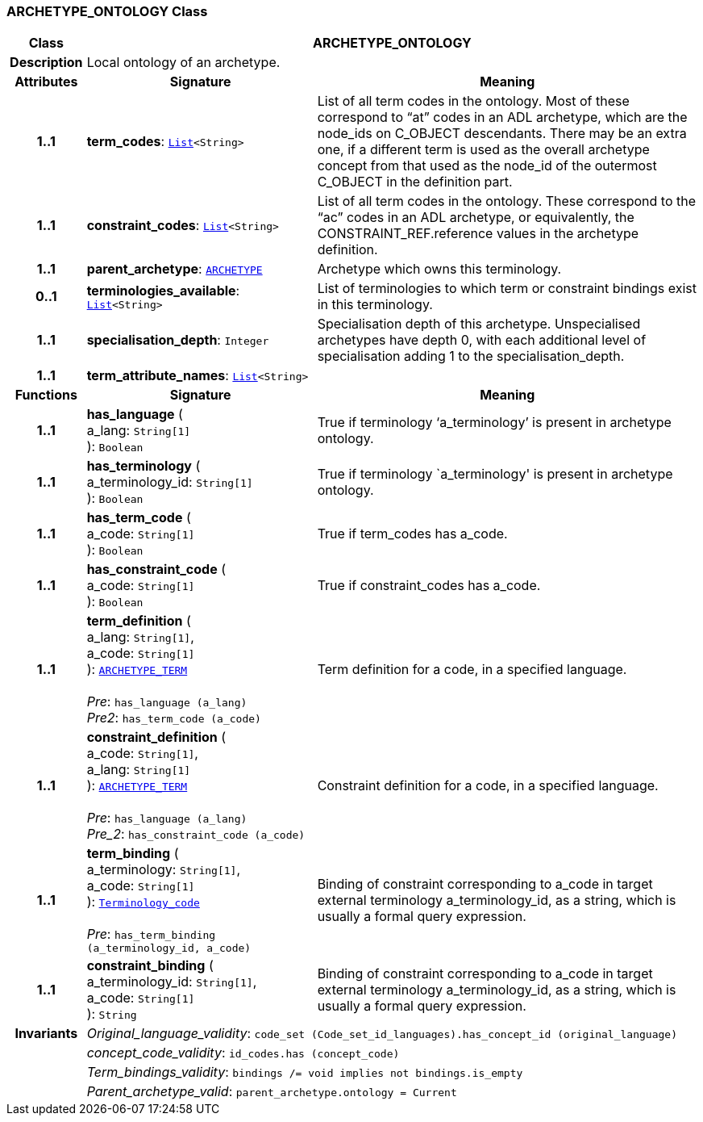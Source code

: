 === ARCHETYPE_ONTOLOGY Class

[cols="^1,3,5"]
|===
h|*Class*
2+^h|*ARCHETYPE_ONTOLOGY*

h|*Description*
2+a|Local ontology of an archetype.

h|*Attributes*
^h|*Signature*
^h|*Meaning*

h|*1..1*
|*term_codes*: `link:/releases/BASE/{base_release}/foundation_types.html#_list_class[List^]<String>`
a|List of all term codes in the ontology. Most of these correspond to “at” codes in an ADL archetype, which are the node_ids on C_OBJECT descendants. There may be an extra one, if a different term is used as the overall archetype concept from that used as the node_id of the outermost C_OBJECT in the definition part.

h|*1..1*
|*constraint_codes*: `link:/releases/BASE/{base_release}/foundation_types.html#_list_class[List^]<String>`
a|List of all term codes in the ontology. These correspond to the “ac” codes in an ADL archetype, or equivalently, the CONSTRAINT_REF.reference values in the archetype definition.

h|*1..1*
|*parent_archetype*: `<<_archetype_class,ARCHETYPE>>`
a|Archetype which owns this terminology.

h|*0..1*
|*terminologies_available*: `link:/releases/BASE/{base_release}/foundation_types.html#_list_class[List^]<String>`
a|List of terminologies to which term or constraint bindings exist in this terminology.

h|*1..1*
|*specialisation_depth*: `Integer`
a|Specialisation depth of this archetype. Unspecialised archetypes have depth 0, with each additional level of specialisation adding 1 to the specialisation_depth.

h|*1..1*
|*term_attribute_names*: `link:/releases/BASE/{base_release}/foundation_types.html#_list_class[List^]<String>`
a|
h|*Functions*
^h|*Signature*
^h|*Meaning*

h|*1..1*
|*has_language* ( +
a_lang: `String[1]` +
): `Boolean`
a|True if terminology ‘a_terminology’ is present in archetype ontology.

h|*1..1*
|*has_terminology* ( +
a_terminology_id: `String[1]` +
): `Boolean`
a|True if terminology `a_terminology' is present in archetype ontology.

h|*1..1*
|*has_term_code* ( +
a_code: `String[1]` +
): `Boolean`
a|True if term_codes has a_code.

h|*1..1*
|*has_constraint_code* ( +
a_code: `String[1]` +
): `Boolean`
a|True if constraint_codes has a_code.

h|*1..1*
|*term_definition* ( +
a_lang: `String[1]`, +
a_code: `String[1]` +
): `<<_archetype_term_class,ARCHETYPE_TERM>>` +
 +
__Pre__: `has_language (a_lang)` +
__Pre2__: `has_term_code (a_code)`
a|Term definition for a code, in a specified language.

h|*1..1*
|*constraint_definition* ( +
a_code: `String[1]`, +
a_lang: `String[1]` +
): `<<_archetype_term_class,ARCHETYPE_TERM>>` +
 +
__Pre__: `has_language (a_lang)` +
__Pre_2__: `has_constraint_code (a_code)`
a|Constraint definition for a code, in a specified language.

h|*1..1*
|*term_binding* ( +
a_terminology: `String[1]`, +
a_code: `String[1]` +
): `link:/releases/BASE/{base_release}/foundation_types.html#_terminology_code_class[Terminology_code^]` +
 +
__Pre__: `has_term_binding (a_terminology_id, a_code)`
a|Binding of constraint corresponding to a_code in target external terminology a_terminology_id, as a string, which is usually a formal query expression.

h|*1..1*
|*constraint_binding* ( +
a_terminology_id: `String[1]`, +
a_code: `String[1]` +
): `String`
a|Binding of constraint corresponding to a_code in target external terminology a_terminology_id, as a string, which is usually a formal query expression.

h|*Invariants*
2+a|__Original_language_validity__: `code_set (Code_set_id_languages).has_concept_id (original_language)`

h|
2+a|__concept_code_validity__: `id_codes.has (concept_code)`

h|
2+a|__Term_bindings_validity__: `bindings /= void implies not bindings.is_empty`

h|
2+a|__Parent_archetype_valid__: `parent_archetype.ontology = Current`
|===
